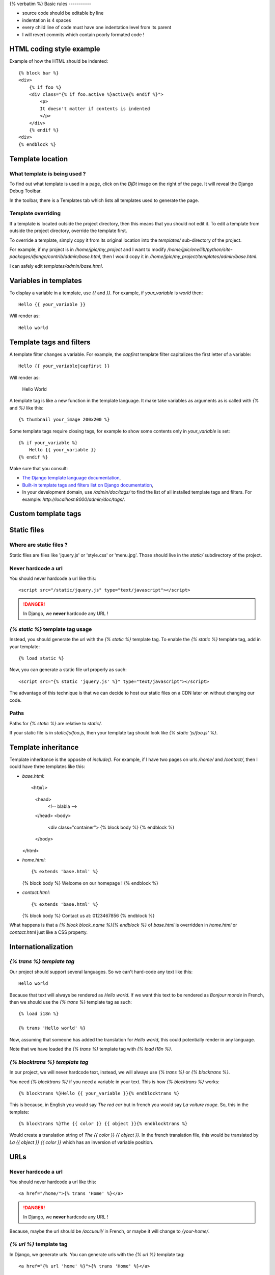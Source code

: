 {% verbatim %}
Basic rules
-----------

- source code should be editable by line
- indentation is 4 spaces
- every child line of code must have one indentation level from its
  parent
- I will revert commits which contain poorly formated code !

HTML coding style example
-------------------------

Example of how the HTML should be indented::

    {% block bar %}
    <div>
        {% if foo %}
        <div class="{% if foo.active %}active{% endif %}">
            <p>
            It doesn't matter if contents is indented
            </p>
        </div>
        {% endif %}
    <div>
    {% endblock %}

Template location
-----------------

What template is being used ?
>>>>>>>>>>>>>>>>>>>>>>>>>>>>>

To find out what template is used in a page, click on the `DjDt`
image on the right of the page. It will reveal the Django Debug
Toolbar.

In the toolbar, there is a Templates tab which lists all templates
used to generate the page.

Template overriding
>>>>>>>>>>>>>>>>>>>

If a template is located outside the project directory, then this
means that you should not edit it. To edit a template from outside
the project directory, override the template first.

To override a template, simply copy it from its original location
into the `templates/` sub-directory of the project.

For example, if my project is in `/home/jpic/my_project` and I want
to modify
`/home/jpic/env/lib/python/site-packages/django/contrib/admin/base.html`,
then I would copy it in
`/home/jpic/my_project/templates/admin/base.html`.

I can safely edit `templates/admin/base.html`.

Variables in templates
----------------------

To display a variable in a template, use `{{` and `}}`. For example, if
`your_variable` is `world` then::

    Hello {{ your_variable }}

Will render as::

    Hello world

Template tags and filters
-------------------------

A template filter changes a variable. For example, the `capfirst` template
filter capitalizes the first letter of a variable::

    Hello {{ your_variable|capfirst }}

Will render as:

    Hello World

A template tag is like a new function in the template language. It make take
variables as arguments as is called with `{%` and `%}` like this::

    {% thumbnail your_image 200x200 %}

Some template tags require closing tags, for example to show some contents only
in `your_variable` is set::

    {% if your_variable %}
        Hello {{ your_variable }}
    {% endif %}

Make sure that you consult:

- `The Django template language documentation
  <https://docs.djangoproject.com/en/dev/topics/templates/>`_,
- `Built-in template tags and filters list on Django documentation
  <https://docs.djangoproject.com/en/dev/ref/templates/builtins/>`_,
- In your development domain, use `/admin/doc/tags/` to find the list of all
  installed template tags and filters. For example:
  `http://localhost:8000/admin/doc/tags/`.

Custom template tags
--------------------

Static files
------------

Where are static files ?
>>>>>>>>>>>>>>>>>>>>>>>>

Static files are files like 'jquery.js' or 'style.css' or
'menu.jpg'. Those should live in the `static/` subdirectory of the
project.

Never hardcode a url
>>>>>>>>>>>>>>>>>>>>

You should never hardcode a url like this::

    <script src="/static/jquery.js" type="text/javascript"></script>

.. danger::
   In Django, we **never** hardcode any URL !

`{% static %}` template tag usage
>>>>>>>>>>>>>>>>>>>>>>>>>>>>>>>>>

Instead, you should generate the url with the `{% static %}`
template tag. To enable the `{% static %}` template tag, add in
your template::

    {% load static %}

Now, you can generate a static file url properly as such::

    <script src="{% static 'jquery.js' %}" type="text/javascript"></script>

The advantage of this technique is that we can decide to host our
static files on a CDN later on without changing our code.

Paths
>>>>>

Paths for `{% static %}` are relative to `static/`.

If your static file is in `static/js/foo.js`, then your template tag should
look like `{% static 'js/foo.js' %}`.

Template inheritance
--------------------

Template inheritance is the opposite of `include()`. For example, if I have two
pages on urls `/home/` and `/contact/`, then I could have three templates like this:

- `base.html`::

  <html>
      <head>
          <!-- blabla -->
      </head>
      <body>
          <div class="container">
          {% block body %}
          {% endblock %}
      </body>
  </html>

- `home.html`::

  {% extends 'base.html' %}

  {% block body %}
  Welcome on our homepage !
  {% endblock %}

- `contact.html`::

  {% extends 'base.html' %}

  {% block body %}
  Contact us at: 0123467856
  {% endblock %}

What happens is that a `{% block block_name %}{% endblock %}` of `base.html` is
overridden in `home.html` or `contact.html` just like a CSS property.

Internationalization
--------------------

`{% trans %} template tag`
>>>>>>>>>>>>>>>>>>>>>>>>>>

Our project should support several languages. So we can't hard-code any text
like this::

    Hello world

Because that text will always be rendered as `Hello world`. If we want this
text to be rendered as `Bonjour monde` in French, then we should use the `{%
trans %}` template tag as such::

    {% load i18n %}

    {% trans 'Hello world' %}

Now, assuming that someone has added the translation for `Hello world`, this
could potentially render in any language.

Note that we have loaded the `{% trans %}` template tag with `{% load i18n %}`.

`{% blocktrans %} template tag`
>>>>>>>>>>>>>>>>>>>>>>>>>>>>>>>

In our project, we will never hardcode text, instead, we will always use `{%
trans %}` or `{% blocktrans %}`. 

You need `{% blocktrans %}` if you need a variable in your text. This is how
`{% blocktrans %}` works::

    {% blocktrans %}Hello {{ your_variable }}{% endblocktrans %}

This is because, in English you would say `The red car` but in french you would
say `La voiture rouge`. So, this in the template::

    {% blocktrans %}The {{ color }} {{ object }}{% endblocktrans %}

Would create a translation string of `The {{ color }} {{ object }}`. In the
french translation file, this would be translated by `La {{ object }} {{ color
}}` which has an inversion of variable position.

URLs
----

Never hardcode a url
>>>>>>>>>>>>>>>>>>>>

You should never hardcode a url like this::

    <a href="/home/">{% trans 'Home' %}</a>

.. danger::
   In Django, we **never** hardcode any URL !

Because, maybe the url should be `/accueuil/` in French, or maybe
it will change to `/your-home/`.

`{% url %}` template tag
>>>>>>>>>>>>>>>>>>>>>>>>

In Django, we generate urls. You can generate urls with the `{% url
%}` template tag::

    <a href="{% url 'home' %}">{% trans 'Home' %}</a>

LessCSS
-------

In `static/main.less`, you can use `LessCSS <http://lesscss.org>`_ instead of
plain old, boring CSS. You can also re-use functions defined by
`bootstrap.less` too.

{% endverbatim %}

..
   Local Variables:
   mode: rst
   fill-column: 79
   End:
   vim: et syn=rst tw=79
